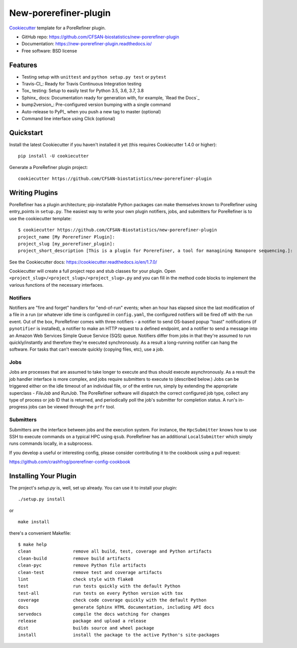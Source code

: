 ======================
New-porerefiner-plugin
======================

Cookiecutter_ template for a PoreRefiner plugin.

* GitHub repo: https://github.com/CFSAN-biostatistics/new-porerefiner-plugin
* Documentation: https://new-porerefiner-plugin.readthedocs.io/
* Free software: BSD license

Features
--------

* Testing setup with ``unittest`` and ``python setup.py test`` or ``pytest``
* Travis-CI_: Ready for Travis Continuous Integration testing
* Tox_ testing: Setup to easily test for Python 3.5, 3.6, 3.7, 3.8
* Sphinx_ docs: Documentation ready for generation with, for example, `Read the Docs`_
* bump2version_: Pre-configured version bumping with a single command
* Auto-release to PyPI_ when you push a new tag to master (optional)
* Command line interface using Click (optional)

.. _Cookiecutter: https://github.com/audreyr/cookiecutter

Quickstart
----------

Install the latest Cookiecutter if you haven't installed it yet (this requires
Cookiecutter 1.4.0 or higher)::

    pip install -U cookiecutter

Generate a PoreRefiner plugin project::

    cookiecutter https://github.com/CFSAN-biostatistics/new-porerefiner-plugin

Writing Plugins
---------------

PoreRefiner has a plugin architecture; pip-installable Python packages can make themselves known to PoreRefiner using entry_points in ``setup.py``. The easiest way to write your own plugin notifiers, jobs, and submitters for PoreRefiner is to use the cookiecutter template:

::

    $ cookiecutter https://github.com/CFSAN-Biostatistics/new-porerefiner-plugin
    project_name [My Porerefiner Plugin]:
    project_slug [my_porerefiner_plugin]:
    project_short_description [This is a plugin for Porerefiner, a tool for managining Nanopore sequencing.]:

See the Cookiecutter docs: https://cookiecutter.readthedocs.io/en/1.7.0/

Cookiecutter will create a full project repo and stub classes for your plugin. Open ``<project_slug>/<project_slug>/<project_slug>.py`` and you can fill in the method code blocks to implement the various functions of the necessary interfaces.

Notifiers
=========

Notifiers are "fire and forget" handlers for "end-of-run" events; when an hour has elapsed since the last modification of a file in a run (or whatever idle time is configured in ``config.yaml``, the configured notifiers will be fired off with the run event. Out of the box, PoreRefiner comes with three notifiers - a notifier to send OS-based popup "toast" notifications (if ``pynotifier`` is installed), a notifier to make an HTTP request to a defined endpoint, and a notifier to send a message into an Amazon Web Services Simple Queue Service (SQS) queue. Notifiers differ from jobs in that they're assumed to run quickly/instantly and therefore they're executed synchronously. As a result a long-running notifier can hang the software. For tasks that can't execute quickly (copying files, etc), use a job.

Jobs
====

Jobs are processes that are assumed to take longer to execute and thus should execute asynchronously. As a result the job handler interface is more complex, and jobs require submitters to execute to (described below.) Jobs can be triggered either on the idle timeout of an individual file, or of the entire run, simply by extending the appropriate superclass - `FileJob` and `RunJob`. The PoreRefiner software will dispatch the correct configured job type, collect any type of process or job ID that is returned, and periodically poll the job's submitter for completion status. A run's in-progress jobs can be viewed through the ``prfr`` tool.

Submitters
==========

Submitters are the interface between jobs and the execution system. For instance, the ``HpcSubmitter`` knows how to use SSH to execute commands on a typical HPC using ``qsub``. PoreRefiner has an additional ``LocalSubmitter`` which simply runs commands locally, in a subprocess.

If you develop a useful or interesting config, please consider contributing it to the cookbook using a pull request:

https://github.com/crashfrog/porerefiner-config-cookbook



Installing Your Plugin
----------------------

The project's `setup.py` is, well, set up already. You can use it to install your plugin:

::

    ./setup.py install

or

::

    make install

there's a convenient Makefile:

::

    $ make help
    clean                remove all build, test, coverage and Python artifacts
    clean-build          remove build artifacts
    clean-pyc            remove Python file artifacts
    clean-test           remove test and coverage artifacts
    lint                 check style with flake8
    test                 run tests quickly with the default Python
    test-all             run tests on every Python version with tox
    coverage             check code coverage quickly with the default Python
    docs                 generate Sphinx HTML documentation, including API docs
    servedocs            compile the docs watching for changes
    release              package and upload a release
    dist                 builds source and wheel package
    install              install the package to the active Python's site-packages